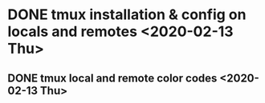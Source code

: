 * DONE tmux installation & config on locals and remotes <2020-02-13 Thu>
** DONE tmux local and remote color codes <2020-02-13 Thu>

